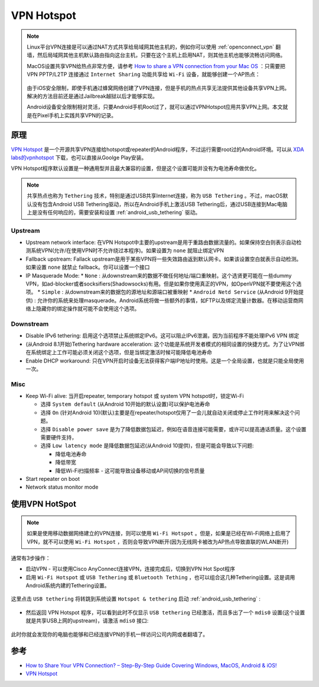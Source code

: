 .. _vpn_hotspot:

=============
VPN Hotspot
=============

.. note::

   Linux平台VPN连接是可以通过NAT方式共享给局域网其他主机的，例如你可以使用 :ref:`openconnect_vpn` 翻墙，然后局域网其他主机默认路由指向这台主机，只要在这个主机上启用NAT，则其他主机也能够流畅访问网络。

   MacOS设置共享VPN给热点非常方便，请参考 `How to share a VPN connection from your Mac OS <https://torguard.net/article/217/vpn-sharing-on-mac.html>`_ ：只需要把 VPN PPTP/L2TP 连接通过 ``Internet Sharing`` 功能共享给 ``Wi-Fi`` 设备，就能够创建一个AP热点：

   .. figure:: ../../_static/android/hack/share_vpn_hotspot.png
      :scale: 75

   由于iOS安全限制，即使手机通过蜂窝网络创建了VPN连接，但是手机的热点共享无法提供其他设备共享VPN上网。解决的方法目前还是通过Jailbreak越狱以后才能够实现。

   Android设备安全限制相对灵活，只要Android手机Root过了，就可以通过VPNHotspot应用共享VPN上网。本文就是在Pixel手机上实践共享VPN的记录。

原理
=======

`VPN Hotspot <https://github.com/Mygod/VPNHotspot>`_ 是一个开源共享VPN连接给hotspot或repeater的Android程序，不过运行需要root过的Android环境。可以从 `XDA labs的vpnhotspot <https://labs.xda-developers.com/store/app/be.mygod.vpnhotspot>`_ 下载，也可以直接从Goolge Play安装。

VPN Hotspot程序默认设置是一种通用型并且最大兼容的设置，但是这个设置可能并没有为电池寿命做优化。

.. note::

   共享热点也称为 ``Tethering`` 技术，特别是通过USB共享Internet连接，称为 ``USB Tethering`` 。不过，macOS默认没有包含Android USB Tethering驱动，所以在Android手机上激活USB Tethering后，通过USB连接到Mac电脑上是没有任何响应的，需要安装和设置 :ref:`android_usb_tethering` 驱动。

Upstream
-----------

* Upstream network interface: 在VPN Hotspot中主要的upstream是用于重路由数据流量的。如果保持空白则表示自动检测系统VPN(允许/在使用VPN时不允许绕过本程序)。如果设置为 ``none`` 就阻止绑定VPN
* Fallback upstream: Fallack upstream是用于某些VPN将一些失效路由返到默认网卡。如果该设置空白就表示自动检测。如果设置 ``none`` 就禁止 fallback。你可以设置一个接口
* IP Masquerade Mode: 
  * ``None`` : 从downstream来的数据不做任何地址/端口重映射。这个选贤更可能在一些dummy VPN，如ad-blocker或者socksifiers(Shadowsocks)有用。但是如果你使用真正的VPN，如OpenVPN就不要使用这个选项。
  * ``Simple`` : 从downstream来的数据包的源地址和源端口被重映射
  * ``Android Netd Service`` (从Android 9开始提供) : 允许你的系统来处理masquerade。Android系统将做一些额外的事情，如FTP以及绑定流量计数器。在移动运营商网络上隐藏你的绑定操作就可能不会使用这个选项。

Downstream
--------------

* Disable IPv6 tethering: 启用这个选项禁止系统绑定IPv6。这可以阻止IPv6泄漏，因为当前程序不能处理IPv6 VPN 绑定
* (从Android 8.1开始)Tethering hardware acceleration: 这个功能是系统开发者模式的相同设置的快捷方式。为了让VPN绑在系统绑定上工作可能必须关闭这个选项，但是当绑定激活时候可能降低电池寿命
* Enable DHCP workaround: 只在VPN开启时设备无法获得客户端IP地址时使用。这是一个全局设置，也就是只能全局使用一次。

Misc
--------

* Keep Wi-Fi alive: 当开启repeater, temporary hotspot 或 system VPN hotspot时，锁定Wi-Fi

  * 选择 ``System default`` (从Android 10开始的默认设置)可以保护电池寿命
  * 选择 ``On`` (针对Android 10)(默认)主要是在repeater/hotspot仅用了一会儿就自动关闭或停止工作时用来解决这个问题。
  * 选择 ``Disable power save`` 是为了降低数据包延迟，例如在语音连接可能需要，或许可以提高通话质量。这个设置需要硬件支持，
  * 选择 ``Low latency mode`` 是降低数据包延迟(从Android 10提供)，但是可能会导致以下问题:

    * 降低电池寿命
    * 降低带宽
    * 降低Wi-Fi扫描频率 - 这可能导致设备移动或AP间切换的信号质量

* Start repeater on boot
* Network status monitor mode

使用VPN HotSpot
=========================

.. note::

   如果是使用移动数据网络建立的VPN连接，则可以使用 ``Wi-Fi Hotspot`` 。但是，如果是已经在Wi-Fi网络上启用了VPN，就不可以使用 ``Wi-Fi Hotspot`` ，否则会导致VPN断开(因为无线网卡被改为AP热点导致直联的WLAN断开)

通常有3步操作：

* 启动VPN - 可以使用Cisco AnyConnect连接VPN，连接完成后，切换到VPN Hot Spot程序

* 启用 ``Wi-Fi Hotspot`` 或 ``USB Tethering`` 或 ``Bluetooth Tething`` ，也可以组合这几种Tethering设置。这是调用Android系统内建的Tethering设置。

.. figure:: ../../_static/android/hack/vpn_hotspot_1.png
   :scale: 75

这里点击 ``USB tethering`` 将转跳到系统设置 ``Hotspot & tethering`` 启动 :ref:`android_usb_tethering` :

.. figure:: ../../_static/android/hack/vpn_hotspot_2.png
   :scale: 75

* 然后返回 VPN Hotspot 程序，可以看到此时不仅显示 ``USB tethering`` 已经激活，而且多出了一个 ``mdis0`` 设置(这个设置就是共享USB上网的upstream)，请激活 ``mdis0`` 接口:

.. figure:: ../../_static/android/hack/vpn_hotspot_3.png
   :scale: 75

此时你就会发现你的电脑也能够和已经连接VPN的手机一样访问公司内网或者翻墙了。

参考
=====

- `How to Share Your VPN Connection? – Step-By-Step Guide Covering Windows, MacOS, Android & iOS! <https://www.technadu.com/share-vpn-connection/38816/>`_
- `VPN Hotspot <https://github.com/Mygod/VPNHotspot>`_
